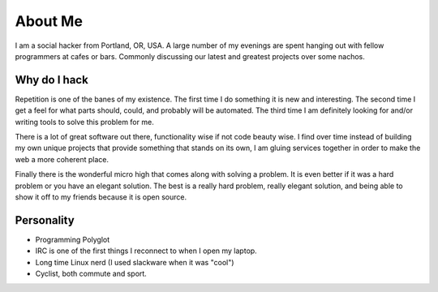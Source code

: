 ========
About Me
========

I am a social hacker from Portland, OR, USA. A large number of my
evenings are spent hanging out with fellow programmers at cafes or
bars. Commonly discussing our latest and greatest projects over some
nachos.

#############
Why do I hack
#############

Repetition is one of the banes of my existence. The first time I do
something it is new and interesting. The second time I get a feel for
what parts should, could, and probably will be automated. The third
time I am definitely looking for and/or writing tools to solve this 
problem for me.

There is a lot of great software out there, functionality wise if not
code beauty wise. I find over time instead of building my own unique
projects that provide something that stands on its own, I am gluing
services together in order to make the web a more coherent place.

Finally there is the wonderful micro high that comes along with
solving a problem. It is even better if it was a hard problem or you
have an elegant solution. The best is a really hard problem, really
elegant solution, and being able to show it off to my friends because
it is open source.

###########
Personality
###########

* Programming Polyglot
* IRC is one of the first things I reconnect to when I open my laptop.
* Long time Linux nerd (I used slackware when it was "cool")
* Cyclist, both commute and sport.
